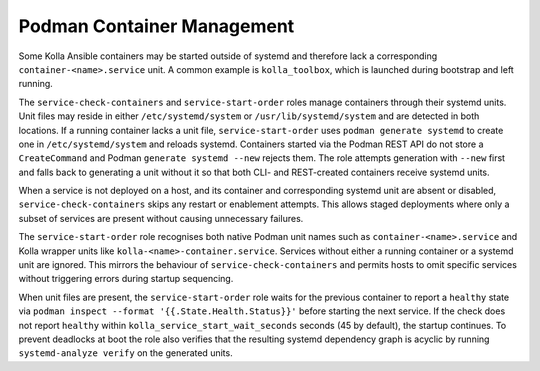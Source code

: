 ============================
Podman Container Management
============================

Some Kolla Ansible containers may be started outside of systemd and therefore
lack a corresponding ``container-<name>.service`` unit. A common example is
``kolla_toolbox``, which is launched during bootstrap and left running.

The ``service-check-containers`` and ``service-start-order`` roles manage
containers through their systemd units. Unit files may reside in either
``/etc/systemd/system`` or ``/usr/lib/systemd/system`` and are detected in both
locations. If a running container lacks a unit file, ``service-start-order``
uses ``podman generate systemd`` to create one in ``/etc/systemd/system`` and
reloads systemd.  Containers started via the Podman REST API do not store a
``CreateCommand`` and Podman ``generate systemd --new`` rejects them.  The role
attempts generation with ``--new`` first and falls back to generating a unit
without it so that both CLI- and REST-created containers receive systemd units.

When a service is not deployed on a host, and its container and corresponding
systemd unit are absent or disabled, ``service-check-containers`` skips any
restart or enablement attempts. This allows staged deployments where only a
subset of services are present without causing unnecessary failures.

The ``service-start-order`` role recognises both native Podman unit names
such as ``container-<name>.service`` and Kolla wrapper units like
``kolla-<name>-container.service``. Services without either a running
container or a systemd unit are ignored. This mirrors the behaviour of
``service-check-containers`` and permits hosts to omit specific services
without triggering errors during startup sequencing.

When unit files are present, the ``service-start-order`` role waits for the
previous container to report a ``healthy`` state via
``podman inspect --format '{{.State.Health.Status}}'`` before starting the next
service. If the check does not report ``healthy`` within
``kolla_service_start_wait_seconds`` seconds (45 by default), the startup
continues. To prevent deadlocks at boot the role also verifies that the
resulting systemd dependency graph is acyclic by running
``systemd-analyze verify`` on the generated units.
